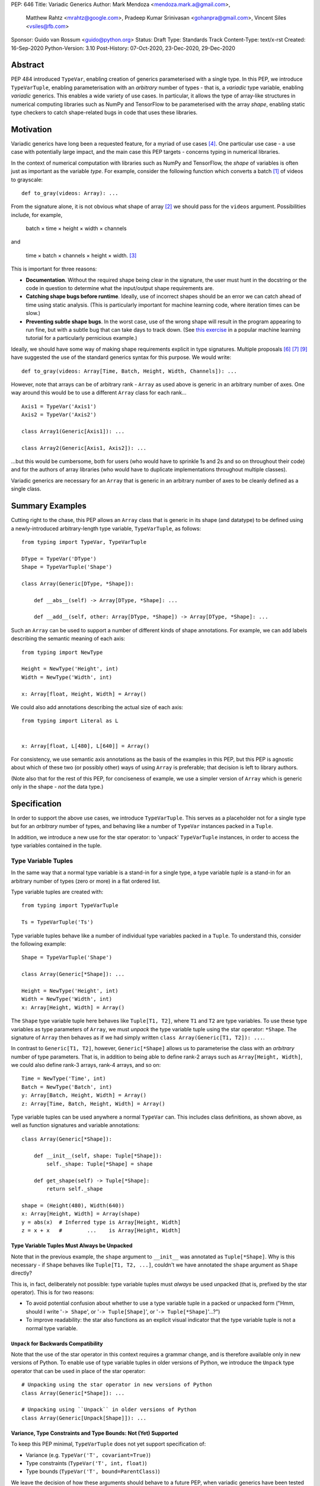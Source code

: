 PEP: 646
Title: Variadic Generics
Author: Mark Mendoza <mendoza.mark.a@gmail.com>,
        Matthew Rahtz <mrahtz@google.com>,
        Pradeep Kumar Srinivasan <gohanpra@gmail.com>,
        Vincent Siles <vsiles@fb.com>
Sponsor: Guido van Rossum <guido@python.org>
Status: Draft
Type: Standards Track
Content-Type: text/x-rst
Created: 16-Sep-2020
Python-Version: 3.10
Post-History: 07-Oct-2020, 23-Dec-2020, 29-Dec-2020

Abstract
========

PEP 484 introduced ``TypeVar``, enabling creation of generics parameterised
with a single type. In this PEP, we introduce ``TypeVarTuple``, enabling parameterisation
with an *arbitrary* number of types - that is, a *variadic* type variable,
enabling *variadic* generics. This enables a wide variety of use cases.
In particular, it allows the type of array-like structures
in numerical computing libraries such as NumPy and TensorFlow to be
parameterised with the array *shape*, enabling static type checkers
to catch shape-related bugs in code that uses these libraries.

Motivation
==========

Variadic generics have long been a requested feature, for a myriad of
use cases [#typing193]_. One particular use case - a use case with potentially
large impact, and the main case this PEP targets - concerns typing in
numerical libraries.

In the context of numerical computation with libraries such as NumPy and TensorFlow,
the *shape* of variables is often just as important as the variable *type*.
For example, consider the following function which converts a batch [#batch]_
of videos to grayscale:

::

    def to_gray(videos: Array): ...

From the signature alone, it is not obvious what shape of array [#array]_
we should pass for the ``videos`` argument. Possibilities include, for
example,

  batch × time × height × width × channels

and

  time × batch × channels × height × width. [#timebatch]_

This is important for three reasons:

* **Documentation**. Without the required shape being clear in the signature,
  the user must hunt in the docstring or the code in question to determine
  what the input/output shape requirements are.
* **Catching shape bugs before runtime**. Ideally, use of incorrect shapes
  should be an error we can catch ahead of time using static analysis.
  (This is particularly important for machine learning code, where iteration
  times can be slow.)
* **Preventing subtle shape bugs**. In the worst case, use of the wrong shape
  will result in the program appearing to run fine, but with a subtle bug
  that can take days to track down. (See `this exercise`_ in a popular machine learning
  tutorial for a particularly pernicious example.)

Ideally, we should have some way of making shape requirements explicit in
type signatures. Multiple proposals [#numeric-stack]_ [#typing-ideas]_
[#syntax-proposal]_ have suggested the use of the standard generics syntax for
this purpose. We would write:

::

    def to_gray(videos: Array[Time, Batch, Height, Width, Channels]): ...

However, note that arrays can be of arbitrary rank - ``Array`` as used above is
generic in an arbitrary number of axes. One way around this would be to use a different
``Array`` class for each rank...

::

    Axis1 = TypeVar('Axis1')
    Axis2 = TypeVar('Axis2')

    class Array1(Generic[Axis1]): ...

    class Array2(Generic[Axis1, Axis2]): ...

...but this would be cumbersome, both for users (who would have to sprinkle 1s and 2s
and so on throughout their code) and for the authors of array libraries (who would have to duplicate implementations throughout multiple classes).

Variadic generics are necessary for an ``Array`` that is generic in an arbitrary
number of axes to be cleanly defined as a single class.

Summary Examples
================

Cutting right to the chase, this PEP allows an ``Array`` class that is generic
in its shape (and datatype) to be defined using a newly-introduced
arbitrary-length type variable, ``TypeVarTuple``, as follows:

::

    from typing import TypeVar, TypeVarTuple

    DType = TypeVar('DType')
    Shape = TypeVarTuple('Shape')

    class Array(Generic[DType, *Shape]):

        def __abs__(self) -> Array[DType, *Shape]: ...

        def __add__(self, other: Array[DType, *Shape]) -> Array[DType, *Shape]: ...

Such an ``Array`` can be used to support a number of different kinds of
shape annotations. For example, we can add labels describing the
semantic meaning of each axis:

::

    from typing import NewType

    Height = NewType('Height', int)
    Width = NewType('Width', int)

    x: Array[float, Height, Width] = Array()

We could also add annotations describing the actual size of each axis:

::

    from typing import Literal as L


    x: Array[float, L[480], L[640]] = Array()

For consistency, we use semantic axis annotations as the basis of the examples
in this PEP, but this PEP is agnostic about which of these two (or possibly other)
ways of using ``Array`` is preferable; that decision is left to library authors.

(Note also that for the rest of this PEP, for conciseness of example, we use
a simpler version of ``Array`` which is generic only in the shape - *not* the
data type.)

Specification
=============

In order to support the above use cases, we introduce ``TypeVarTuple``. This serves as a placeholder not for a single type but for an *arbitrary* number of types, and behaving like a number of ``TypeVar`` instances packed in a ``Tuple``.

In addition, we introduce a new use for the star operator: to 'unpack'
``TypeVarTuple`` instances, in order to access the type variables
contained in the tuple.

Type Variable Tuples
--------------------

In the same way that a normal type variable is a stand-in for a single type,
a type variable *tuple* is a stand-in for an arbitrary number of types (zero or
more) in a flat ordered list.

Type variable tuples are created with:

::

    from typing import TypeVarTuple

    Ts = TypeVarTuple('Ts')

Type variable tuples behave like a number of individual type variables packed in a
``Tuple``. To understand this, consider the following example:

::

  Shape = TypeVarTuple('Shape')

  class Array(Generic[*Shape]): ...

  Height = NewType('Height', int)
  Width = NewType('Width', int)
  x: Array[Height, Width] = Array()

The ``Shape`` type variable tuple here behaves like ``Tuple[T1, T2]``,
where ``T1`` and ``T2`` are type variables. To use these type variables
as type parameters of ``Array``, we must *unpack* the type variable tuple using
the star operator: ``*Shape``. The signature of ``Array`` then behaves
as if we had simply written ``class Array(Generic[T1, T2]): ...``.

In contrast to ``Generic[T1, T2]``, however, ``Generic[*Shape]`` allows
us to parameterise the class with an *arbitrary* number of type parameters.
That is, in addition to being able to define rank-2 arrays such as
``Array[Height, Width]``, we could also define rank-3 arrays, rank-4 arrays,
and so on:

::

  Time = NewType('Time', int)
  Batch = NewType('Batch', int)
  y: Array[Batch, Height, Width] = Array()
  z: Array[Time, Batch, Height, Width] = Array()

Type variable tuples can be used anywhere a normal ``TypeVar`` can.
This includes class definitions, as shown above, as well as function
signatures and variable annotations:

::

    class Array(Generic[*Shape]):

        def __init__(self, shape: Tuple[*Shape]):
            self._shape: Tuple[*Shape] = shape

        def get_shape(self) -> Tuple[*Shape]:
            return self._shape

    shape = (Height(480), Width(640))
    x: Array[Height, Width] = Array(shape)
    y = abs(x)  # Inferred type is Array[Height, Width]
    z = x + x   #        ...    is Array[Height, Width]

Type Variable Tuples Must Always be Unpacked
''''''''''''''''''''''''''''''''''''''''''''

Note that in the previous example, the ``shape`` argument to ``__init__``
was annotated as ``Tuple[*Shape]``. Why is this necessary - if ``Shape``
behaves like ``Tuple[T1, T2, ...]``, couldn't we have annotated the ``shape``
argument as ``Shape`` directly?

This is, in fact, deliberately not possible: type variable tuples must
*always* be used unpacked (that is, prefixed by the star operator). This is
for two reasons:

* To avoid potential confusion about whether to use a type variable tuple
  in a packed or unpacked form ("Hmm, should I write '``-> Shape``',
  or '``-> Tuple[Shape]``', or '``-> Tuple[*Shape]``'...?")
* To improve readability: the star also functions as an explicit visual
  indicator that the type variable tuple is not a normal type variable.

``Unpack`` for Backwards Compatibility
''''''''''''''''''''''''''''''''''''''

Note that the use of the star operator in this context requires a grammar change,
and is therefore available only in new versions of Python. To enable use of type
variable tuples in older versions of Python, we introduce the ``Unpack`` type
operator that can be used in place of the star operator:

::

  # Unpacking using the star operator in new versions of Python
  class Array(Generic[*Shape]): ...

  # Unpacking using ``Unpack`` in older versions of Python
  class Array(Generic[Unpack[Shape]]): ...

Variance, Type Constraints and Type Bounds: Not (Yet) Supported
'''''''''''''''''''''''''''''''''''''''''''''''''''''''''''''''

To keep this PEP minimal, ``TypeVarTuple`` does not yet support specification of:

* Variance (e.g. ``TypeVar('T', covariant=True)``)
* Type constraints (``TypeVar('T', int, float)``)
* Type bounds (``TypeVar('T', bound=ParentClass)``)

We leave the decision of how these arguments should behave to a future PEP, when variadic generics have been tested in the field. As of this PEP, type variable tuples are
invariant.

Behaviour when Type Parameters are not Specified
''''''''''''''''''''''''''''''''''''''''''''''''

When a generic class parameterised by a type variable tuple is used without
any type parameters, it behaves as if its type parameters are '``Any, ...``'
(an arbitrary number of ``Any``):

::

    def takes_any_array(arr: Array): ...

    x: Array[Height, Width]
    takes_any_array(x)  # Valid
    y: Array[Time, Height, Width]
    takes_any_array(y)  # Also valid

This enables gradual typing: existing functions accepting, for example,
a plain TensorFlow ``Tensor`` will still be valid even if ``Tensor`` is made
generic and calling code passes a ``Tensor[Height, Width]``.

This also works in the opposite direction:

::

    def takes_specific_array(arr: Array[Height, Width]): ...

    z: Array
    takes_specific_array(z)

This way, even if libraries are updated to use types like ``Array[Height, Width]``,
users of those libraries won't be forced to also apply type annotations to
all of their code; users still have a choice about what parts of their code
to type and which parts to not.

Type Variable Tuples Must Have Known Length
'''''''''''''''''''''''''''''''''''''''''''

Type variables tuples may not be bound to a type with unknown length.
That is:

::

    def foo(x: Tuple[*Ts]): ...

    x: Tuple[float, ...]
    foo(x)  # NOT valid; Ts would be bound to ``Tuple[float, ...]``

If this is confusing - didn't we say that type variable tuples are a stand-in
for an *arbitrary* number of types? - note the difference between the
length of the type variable tuple *itself*, and the length of the type it is
*bound* to. Type variable tuples themselves can be of arbitrary length -
that is, they can be bound to ``Tuple[int]``, ``Tuple[int, int]``, and
so on - but the types they are bound to must be of known length -
that is, ``Tuple[int, int]``, but not ``Tuple[int, ...]``.

Note that, as a result of this rule, omitting the type parameter list is the
*only* way of instantiating a generic type with an arbitrary number of
type parameters. (We plan to introduce a more deliberate syntax for this
case in a future PEP.) For example, an unparameterised ``Array`` may
*behave* like ``Array[Any, ...]``, but it cannot be instantiated using
``Array[Any, ...]``, because this would bind its type variable tuple to ``Tuple[Any, ...]``:

::

    x: Array            # Valid
    y: Array[int, ...]  # Error
    z: Array[Any, ...]  # Error

Type Variable Tuple Equality
''''''''''''''''''''''''''''

If the same ``TypeVarTuple`` instance is used in multiple places in a signature
or class, a valid type inference might be to bind the ``TypeVarTuple`` to
a ``Tuple`` of a ``Union`` of types:

::

  def foo(arg1: Tuple[*Ts], arg2: Tuple[*Ts]): ...

  a = (0,)
  b = ('0',)
  foo(a, b)  # Can Ts be bound to Tuple[int | str]?

We do *not* allow this; type unions may *not* appear within the ``Tuple``.
If a type variable tuple appears in multiple places in a signature,
the types must match exactly (the list of type parameters must be the same
length, and the type parameters themselves must be identical):

::

  def pointwise_multiply(
      x: Array[*Shape],
      y: Array[*Shape]
  ) -> Array[*Shape]: ...

  x: Array[Height]
  y: Array[Width]
  z: Array[Height, Width]
  pointwise_multiply(x, x)  # Valid
  pointwise_multiply(x, y)  # Error
  pointwise_multiply(x, z)  # Error

Multiple Type Variable Tuples: Not Allowed
''''''''''''''''''''''''''''''''''''''''''

As of this PEP, only a single type variable tuple may appear in a type parameter list:

::

    class Array(Generic[*Ts1, *Ts2]): ...  # Error

Type Concatenation
------------------

Type variable tuples don't have to be alone; normal types can be
prefixed and/or suffixed:

::

    Shape = TypeVarTuple('Shape')
    Batch = NewType('Batch', int)
    Channels = NewType('Channels', int)

    def add_batch_axis(x: Array[*Shape]) -> Array[Batch, *Shape]: ...
    def del_batch_axis(x: Array[Batch, *Shape]) -> Array[*Shape]: ...
    def add_batch_channels(
      x: Array[*Shape]
    ) -> Array[Batch, *Shape, Channels]: ...

    a: Array[Height, Width]
    b = add_batch_axis(a)      # Inferred type is Array[Batch, Height, Width]
    c = del_batch_axis(b)      # Array[Height, Width]
    d = add_batch_channels(a)  # Array[Batch, Height, Width, Channels]
    

Normal ``TypeVar`` instances can also be prefixed and/or suffixed:

::

    T = TypeVar('T')
    Ts = TypeVarTuple('Ts')

    def prefix_tuple(
        x: T,
        y: Tuple[*Ts]
    ) -> Tuple[T, *Ts]: ...

    z = prefix_tuple(x=0, y=(True, 'a'))
    # Inferred type of z is Tuple[int, bool, str]

``*args`` as a Type Variable Tuple
----------------------------------

PEP 484 states that when a type annotation is provided for ``*args``, every argument
must be of the type annotated. That is, if we specify ``*args`` to be type ``int``,
then *all* arguments must be of type ``int``. This limits our ability to specify
the type signatures of functions that take heterogeneous argument types.

If ``*args`` is annotated as a type variable tuple, however, the types of the
individual arguments become the types in the type variable tuple:

::

    Ts = TypeVarTuple('Ts')
    
    def args_to_tuple(*args: *Ts) -> Tuple[*Ts]: ...

    args_to_tuple(1, 'a')  # Inferred type is Tuple[int, str]

If no arguments are passed, the type variable tuple behaves like an
empty tuple, ``Tuple[()]``.

Note that, in keeping with the rule that type variable tuples must always
be used unpacked, annotating ``*args`` as being a plain type variable tuple
instance is *not* allowed:

::

    def foo(*args: Ts): ...  # NOT valid

``*args`` is the only case where an argument can be annotated as ``*Ts`` directly;
other arguments should use ``*Ts`` to parameterise something else, e.g. ``Tuple[*Ts]``.
If ``*args`` itself is annotated as ``Tuple[*Ts]``, the old behaviour still applies:
all arguments must be a ``Tuple`` parameterised with the same types.

::

    def foo(*args: Tuple[*Ts]): ...

    foo((0,), (1,))    # Valid
    foo((0,), (1, 2))  # Error
    foo((0,), ('1',))  # Error

Following `Type Variable Tuples Must Have Known Length`_, note
that the following should *not* type-check as valid (even though it is, of
course, valid at runtime):

::

    def foo(*args: *Ts): ...

    def bar(x: Tuple[int, ...]):
      foo(*x)  # NOT valid

Finally, note that a type variable tuple may *not* be used as the type of
``**kwargs``. (We do not yet know of a use case for this feature, so we prefer
to leave the ground fresh for a potential future PEP.)

::

    # NOT valid
    def foo(**kwargs: *Ts): ...

Type Variable Tuples with ``Callable``
--------------------------------------

Type variable tuples can also be used in the arguments section of a
``Callable``:

::

    class Process:
      def __init__(
        self,
        target: Callable[[*Ts], Any],
        args: Tuple[*Ts]
      ): ...

    def func(arg1: int, arg2: str): ...
    
    Process(target=func, args=(0, 'foo'))  # Valid
    Process(target=func, args=('foo', 0))  # Error

Other types and normal type variables can also be prefixed/suffixed
to the type variable tuple:

::

    T = TypeVar('T')

    def foo(f: Callable[[int, *Ts, T], Tuple[T, *Ts]]): ...

Aliases
-------

Generic aliases can be created using a type variable tuple in
a similar way to regular type variables:

::

    IntTuple = Tuple[int, *Ts]
    NamedArray = Tuple[str, Array[*Ts]]

    IntTuple[float, bool]  # Equivalent to Tuple[int, float, bool]
    NamedArray[Height]     # Equivalent to Tuple[str, Array[Height]]

As this example shows, all type parameters passed to the alias are
bound to the type variable tuple.

Importantly for our original ``Array`` example (see `Summary Examples`_), this
allows us to define convenience aliases for arrays of a fixed shape
or datatype:

::

    Shape = TypeVarTuple('Shape')
    DType = TypeVar('DType')
    class Array(Generic[DType, *Shape]):

    # E.g. Float32Array[Height, Width, Channels]
    Float32Array = Array[np.float32, *Shape]

    # E.g. Array1D[np.uint8]
    Array1D = Array[DType, Any]

If an explicitly empty type parameter list is given, the type variable
tuple in the alias is set empty:

::

    IntTuple[()]    # Equivalent to Tuple[int]
    NamedArray[()]  # Equivalent to Tuple[str, Array[()]]

If the type parameter list is omitted entirely, the alias is
compatible with arbitrary type parameters:

::

    def takes_float_array_of_any_shape(x: Float32Array): ...
    x: Float32Array[Height, Width] = Array()
    takes_float_array_of_any_shape(x)  # Valid

    def takes_float_array_with_specific_shape(
        y: Float32Array[Height, Width]
    ): ...
    y: Float32Array = Array()
    takes_float_array_with_specific_shape(y)  # Valid

Normal ``TypeVar`` instances can also be used in such aliases:

::

    T = TypeVar('T')
    Foo = Tuple[T, *Ts]

    # T bound to str, Ts to Tuple[int]
    Foo[str, int]
    # T bound to float, Ts to Tuple[()]
    Foo[float]
    # T bound to Any, Ts to an arbitrary number of Any
    Foo
   
Overloads for Accessing Individual Types
----------------------------------------

For situations where we require access to each individual type in the type variable tuple,
overloads can be used with individual ``TypeVar`` instances in place of the type variable tuple:

::

    Shape = TypeVarTuple('Shape')
    Axis1 = TypeVar('Axis1')
    Axis2 = TypeVar('Axis2')
    Axis3 = TypeVar('Axis3')

    class Array(Generic[*Shape]):

      @overload
      def transpose(
        self: Array[Axis1, Axis2]
      ) -> Array[Axis2, Axis1]: ...

      @overload
      def transpose(
        self: Array[Axis1, Axis2, Axis3]
      ) -> Array[Axis3, Axis2, Axis1]: ...

(For array shape operations in particular, having to specify
overloads for each possible rank is, of course, a rather cumbersome
solution. However, it's the best we can do without additional type
manipulation mechanisms. We plan to introduce these in a future PEP.)


Rationale and Rejected Ideas
============================

Shape Arithmetic
----------------

Considering the use case of array shapes in particular, note that as of
this PEP, it is not yet possible to describe arithmetic transformations
of array dimensions - for example,
``def repeat_each_element(x: Array[N]) -> Array[2*N]``. We consider
this out-of-scope for the current PEP, but plan to propose additional
mechanisms that *will* enable this in a future PEP.

Supporting Variadicity Through Aliases
--------------------------------------

As noted in the introduction, it *is* possible to avoid variadic generics
by simply defining aliases for each possible number of type parameters:

::

    class Array1(Generic[Axis1]): ...
    class Array2(Generic[Axis1, Axis2]): ...

However, this seems somewhat clumsy - it requires users to unnecessarily
pepper their code with 1s, 2s, and so on for each rank necessary.

Construction of ``TypeVarTuple``
--------------------------------

``TypeVarTuple`` began as ``ListVariadic``, based on its naming in
an early implementation in Pyre.

We then changed this to ``TypeVar(list=True)``, on the basis that a)
it better emphasises the similarity to ``TypeVar``, and b) the meaning
of 'list' is more easily understood than the jargon of 'variadic'.

Once we'd decided that a variadic type variable should behave like a ``Tuple``,
we also considered ``TypeVar(bound=Tuple)``, which is similarly intuitive
and accomplishes most what we wanted without requiring any new arguments to
``TypeVar``. However, we realised this may constrain us in the future, if
for example we want type bounds or variance to function slightly differently
for variadic type variables than what the semantics of ``TypeVar`` might
otherwise imply. Also, we may later wish to support arguments that should not be supported by regular type variables (such as ``arbitrary_len`` [#arbitrary_len]_).

We therefore settled on ``TypeVarTuple``.

Behaviour when Type Parameters are not Specified
------------------------------------------------

In order to support gradual typing, this PEP states that *both*
of the following examples should type-check correctly:

::

    def takes_any_array(x: Array): ...
    x: Array[Height, Width]
    takes_any_array(x)

    def takes_specific_array(y: Array[Height, Width]): ...
    y: Array
    takes_specific_array(y)

Note that this is in contrast to the behaviour of the only currently-existing
variadic type in Python, ``Tuple``:

::

    def takes_any_tuple(x: Tuple): ...
    x: Tuple[int, str]
    takes_any_tuple(x)  # Valid

    def takes_specific_tuple(y: Tuple[int, str]): ...
    y: Tuple
    takes_specific_tuple(y)  # Error

The rules for ``Tuple`` were deliberately chosen such that the latter case
is an error: it was thought to be more likely that the programmer has made a
mistake than that the function expects a specific kind of ``Tuple`` but the
specific kind of ``Tuple`` passed is unknown to the type checker. Additionally,
``Tuple`` is something of a special case, in that it is used to represent
immutable sequences. That is, if an object's type is inferred to be an
unparameterised ``Tuple``, it is not necessarily because of incomplete typing.

In contrast, if an object's type is inferred to be an unparameterised ``Array``,
it is much more likely that the user has simply not yet fully annotated their
code, or that the signature of a shape-manipulating library function cannot yet
be expressed using the typing system and therefore returning a plain ``Array``
is the only option. We rarely deal with arrays of truly arbitrary shape;
in certain cases, *some* parts of the shape will be arbitrary - for example,
when dealing with sequences, the first two parts of the shape are often
'batch' and 'time' - but we plan to support these cases explicitly in a
future PEP with a syntax such as ``Array[Batch, Time, ...]``.

We therefore made the decision to have variadic generics *other* than
``Tuple`` behave differently, in order to give the user more flexibility
in how much of their code they wish to annotate, and to enable compatibility
between old unannotated code and new versions of libraries which do use
these type annotations.


Backwards Compatibility
=======================

In order to use the star operator for unpacking of ``TypeVarTuple`` instances,
we would need to make two grammar changes:

1. Star expressions must be made valid in at least index operations.
   For example, ``Tuple[*Ts]`` and ``Tuple[T1, *Ts, T2]`` would both
   be valid. (This PEP does not allow multiple unpacked ``TypeVarTuple``
   instances to appear in a single parameter list, so ``Tuple[*Ts1, *Ts2]``
   would be a runtime error. Also note that star expressions would *not*
   be valid in slice expressions -  e.g. ``Tuple[*Ts:*Ts]`` is
   nonsensical and should remain invalid.)
2. We would need to make '``*args: *Ts``' valid in function definitions.

In both cases, at runtime the star operator would call ``Ts.__iter__()``.
This would, in turn, return an instance of a helper class, e.g.
``UnpackedTypeVarTuple``, whose ``repr`` would be ``*Ts``.

If these grammar changes are considered too burdensome, we could instead
simply use ``Unpack`` - though in this case it might be better for us to
first decide whether there's a better option.

The ``Unpack`` version of the PEP should be back-portable to previous
versions of Python.

Gradual typing is enabled by the fact that unparameterised variadic classes
are compatible with an arbitrary number of type parameters. This means
that if existing classes are made generic, a) all existing (unparameterised)
uses of the class will still work, and b) parameterised and unparameterised
versions of the class can be used together (relevant if, for example, library
code is updated to use parameters while user code is not, or vice-versa).


Reference Implementation
========================

Two reference implementations of type-checking functionality exist:
one in Pyre, as of v0.9.0, and one in Pyright, as of v1.1.108.

A preliminary implementation of the ``Unpack`` version of the PEP in CPython
is available in `cpython/23527`_. A preliminary version of the version
using the star operator, based on an early implementation of PEP 637,
is also available at `mrahtz/cpython/pep637+646`_.

Appendix A: Shape Typing Use Cases
==================================

To give this PEP additional context for those particularly interested in the
array typing use case, in this appendix we expand on the different ways
this PEP can be used for specifying shape-based subtypes.

Use Case 1: Specifying Shape Values
-----------------------------------

The simplest way to parameterise array types is using ``Literal``
type parameters - e.g. ``Array[Literal[64], Literal[64]]``.

We can attach names to each parameter using normal type variables:

::

    K = TypeVar('K')
    N = TypeVar('N')

    def matrix_vector_multiply(x: Array[K, N], Array[N]) -> Array[K]: ...

    a: Array[Literal[64], Literal[32]]
    b: Array[Literal[32]]
    matrix_vector_multiply(a, b)
    # Result is Array[Literal[64]]
    
Note that such names have a purely local scope. That is, the name
``K`` is bound to ``Literal[64]`` only within ``matrix_vector_multiply``. To put it another
way, there's no relationship between the value of ``K`` in different
signatures. This is important: it would be inconvenient if every axis named ``K``
were constrained to have the same value throughout the entire program.

The disadvantage of this approach is that we have no ability to enforce shape semantics across
different calls. For example, we can't address the problem mentioned in `Motivation`_: if
one function returns an array with leading dimensions 'Time × Batch', and another function
takes the same array assuming leading dimensions 'Batch × Time', we have no way of detecting this.

The main advantage is that in some cases, axis sizes really are what we care about. This is true
for both simple linear algebra operations such as the matrix manipulations above, but also in more
complicated transformations such as convolutional layers in neural networks, where it would be of
great utility to the programmer to be able to inspect the array size after each layer using
static analysis. To aid this, in the future we would like to explore possibilities for additional
type operators that enable arithmetic on array shapes - for example:

::

    def repeat_each_element(x: Array[N]) -> Array[Mul[2, N]]: ...
    
Such arithmetic type operators would only make sense if names such as ``N`` refer to axis size.

Use Case 2: Specifying Shape Semantics
--------------------------------------

A second approach (the one that most of the examples in this PEP are based around)
is to forgo annotation with actual axis size, and instead annotate axis *type*.

This would enable us to solve the problem of enforcing shape properties across calls.
For example:

::

    # lib.py
    
    class Batch: pass
    class Time: pass
    
    def make_array() -> Array[Batch, Time]: ...
    
    # user.py
    
    from lib import Batch, Time
    
    # `Batch` and `Time` have the same identity as in `lib`,
    # so must take array as produced by `lib.make_array`
    def use_array(x: Array[Batch, Time]): ...

Note that in this case, names are *global* (to the extent that we use the
same ``Batch`` type in different place). However, because names refer only
to axis *types*, this doesn't constrain the *value* of certain axes to be
the same through (that is, this doesn't constrain all axes named ``Height``
to have a value of, say, 480 throughout).

The argument *for* this approach is that in many cases, axis *type* is the more
important thing to verify; we care more about which axis is which than what the
specific size of each axis is.

It also does not preclude cases where we wish to describe shape transformations
without knowing the type ahead of time. For example, we can still write:

::

    K = TypeVar('K')
    N = TypeVar('N')

    def matrix_vector_multiply(x: Array[K, N], Array[N]) -> Array[K]: ...
    
We can then use this with:
    
    class Batch: pass
    class Values: pass
    
    batch_of_values: Array[Batch, Values]
    value_weights: Array[Values]
    matrix_vector_multiply(batch_of_values, value_weights)
    # Result is Array[Batch]
    
The disadvantages are the inverse of the advantages from use case 1.
In particular, this approach does not lend itself well to arithmetic
on axis types: ``Mul[2, Batch]`` would be as meaningless as ``2 * int``.

Discussion
----------

Note that use cases 1 and 2 are mutually exclusive in user code. Users
can verify size or semantic type but not both.

As of this PEP, we are agnostic about which approach will provide most benefit.
Since the features introduced in this PEP are compatible with both approaches, however,
we leave the door open.

Why Not Both?
-------------

Consider the following 'normal' code:

::

    def f(x: int): ...
   
Note that we have symbols for both the value of the thing (``x``) and the type of
the thing (``int``). Why can't we do the same with axes? For example, with an imaginary
syntax, we could write:

::

    def f(array: Array[TimeValue: TimeType]): ...
    
This would allow us to access the axis size (say, 32) through the symbol ``TimeValue``
*and* the type through the symbol ``TypeType``.

This might even be possible using existing syntax, through a second level of parameterisation:

::

   def f(array: array[TimeValue[TimeType]]): ..
   
However, we leave exploration of this approach to the future.

Appendix B: Shaped Types vs Named Axes
======================================

An issue related to those addressed by this PEP concerns
axis *selection*. For example, if we have an image stored in an array of shape 64×64x3,
we might wish to convert to black-and-white by computing the mean over the third
axis, ``mean(image, axis=2)``. Unfortunately, the simple typo ``axis=1`` is
difficult to spot and will produce a result that means something completely different
(all while likely allowing the program to keep on running, resulting in a bug
that is serious but silent).

In response, some libraries have implemented so-called 'named tensors' (in this context,
'tensor' is synonymous with 'array'), in which axes are selected not by index but by
label - e.g. ``mean(image, axis='channels')``.

A question we are often asked about this PEP is: why not just use named tensors?
The answer is that we consider the named tensors approach insufficient, for two main reasons:

* **Static checking** of shape correctness is not possible. As mentioned in `Motivation`_,
  this is a highly desireable feature in machine learning code where iteration times
  are slow by default.
* **Interface documentation** is still not possible with this approach. If a function should
  *only* be willing to take array arguments that have image-like shapes, this cannot be stipulated
  with named tensors.

Additionally, there's the issue of **poor uptake**. At the time of writing, named tensors
have only been implemented in a small number of numerical computing libraries. Possible explanations for this
include difficulty of implementation (the whole API must be modified to allow selection by axis name
instead of index), and lack of usefulness due to the fact that axis ordering conventions are often
strong enough that axis names provide little benefit (e.g. when working with images, 3D tensors are
basically *always* height × width × channels). However, ultimately we are still uncertain
why this is the case.

Can the named tensors approach be combined with the approach we advocate for in
this PEP? We're not sure. One area of overlap is that in some contexts, we could do, say,
``image: Array[Height, Width, Channels]; mean(image, axis=Image.axes.index(Channels))``. Ideally,
we might write something like ``image: Array[Height=64, Width=64, Channels=3]`` -
but this won't be possible in the short term, due to the rejection of PEP 637.
In any case, our attitude towards this is mostly "Wait and see what happens before
taking any further steps".

Footnotes
==========

.. [#batch] 'Batch' is machine learning parlance for 'a number of'.

.. [#array] We use the term 'array' to refer to a matrix with an arbitrary
   number of dimensions. In NumPy, the corresponding class is the ``ndarray``;
   in TensorFlow, the ``Tensor``; and so on.

.. [#timebatch] If the shape begins with 'batch × time', then
   ``videos_batch[0][1]`` would select the second frame of the first video. If the
   shape begins with 'time × batch', then ``videos_batch[1][0]`` would select the
   same frame.


Acknowledgements
================

Thank you to **Alfonso Castaño**, **Antoine Pitrou**, **Bas v.B.**, **David Foster**, **Dimitris Vardoulakis**, **Eric Traut**, **Guido van Rossum**, **Jia Chen**,
**Lucio Fernandez-Arjona**, **Nikita Sobolev**, **Peilonrayz**, **Rebecca Chen**,
**Sergei Lebedev** and **Vladimir Mikulik** for helpful feedback and suggestions on
drafts of this PEP.

Thank you especially to **Lucio**, for suggesting the star syntax, which has made multiple aspects of this proposal much more concise and intuitive.

Resources
=========

Discussions on variadic generics in Python started in 2016 with Issue 193
on the python/typing GitHub repository [#typing193]_.

Inspired by this discussion, **Ivan Levkivskyi** made a concrete proposal
at PyCon 2019, summarised in notes on 'Type system improvements' [#type-improvements]_
and 'Static typing of Python numeric stack' [#numeric-stack]_.

Expanding on these ideas, **Mark Mendoza** and **Vincent Siles** gave a presentation on
'Variadic Type Variables for Decorators and Tensors' [#variadic-type-variables]_ at the 2019 Python
Typing Summit.


References
==========

.. [#typing193] Python typing issue #193:
   https://github.com/python/typing/issues/193

.. [#type-improvements] Ivan Levkivskyi, 'Type system improvements', PyCon 2019:
   https://paper.dropbox.com/doc/Type-system-improvements-HHOkniMG9WcCgS0LzXZAe

.. [#numeric-stack] Ivan Levkivskyi, 'Static typing of Python numeric stack', PyCon 2019:
   https://paper.dropbox.com/doc/Static-typing-of-Python-numeric-stack-summary-6ZQzTkgN6e0oXko8fEWwN

.. [#typing-ideas] Stephan Hoyer, 'Ideas for array shape typing in Python':
   https://docs.google.com/document/d/1vpMse4c6DrWH5rq2tQSx3qwP_m_0lyn-Ij4WHqQqRHY/edit

.. [#variadic-type-variables] Mark Mendoza, 'Variadic Type Variables for Decorators and Tensors', Python Typing Summit 2019:
   https://github.com/facebook/pyre-check/blob/ae85c0c6e99e3bbfc92ec55104bfdc5b9b3097b2/docs/Variadic_Type_Variables_for_Decorators_and_Tensors.pdf

.. [#syntax-proposal] Matthew Rahtz et al., 'Shape annotation syntax proposal':
   https://docs.google.com/document/d/1But-hjet8-djv519HEKvBN6Ik2lW3yu0ojZo6pG9osY/edit

.. [#arbitrary_len] Discussion on Python typing-sig mailing list:
   https://mail.python.org/archives/list/typing-sig@python.org/thread/SQVTQYWIOI4TIO7NNBTFFWFMSMS2TA4J/

.. _cpython/23527: https://github.com/python/cpython/pull/24527

.. _mrahtz/cpython/pep637+646: https://github.com/mrahtz/cpython/tree/pep637%2B646

.. _this exercise: https://spinningup.openai.com/en/latest/spinningup/exercise2_2_soln.html

Copyright
=========

This document is placed in the public domain or under the
CC0-1.0-Universal license, whichever is more permissive.


..
   Local Variables:
   mode: indented-text
   indent-tabs-mode: nil
   sentence-end-double-space: t
   fill-column: 70
   coding: utf-8
   End:
